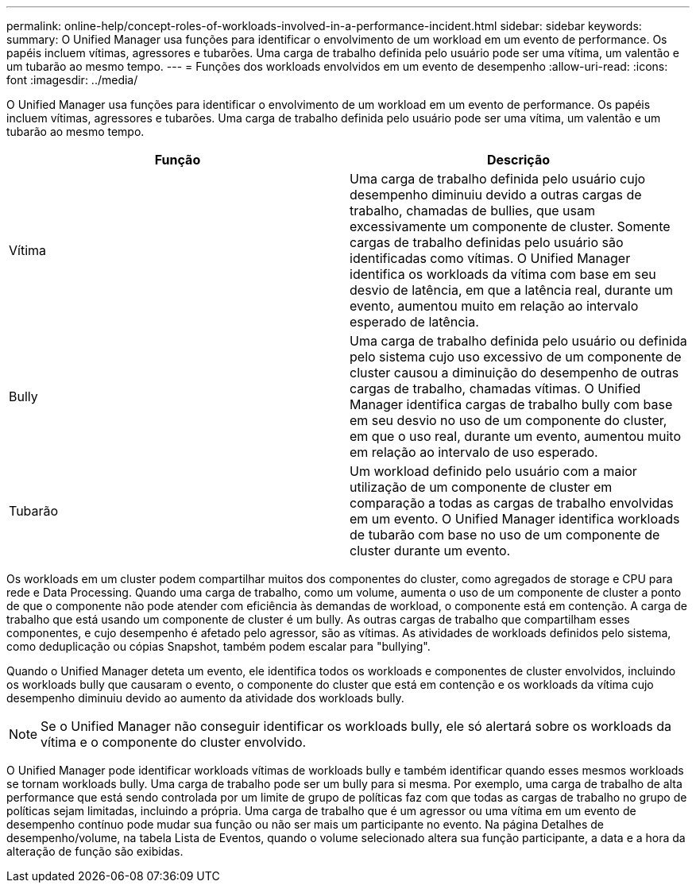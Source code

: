 ---
permalink: online-help/concept-roles-of-workloads-involved-in-a-performance-incident.html 
sidebar: sidebar 
keywords:  
summary: O Unified Manager usa funções para identificar o envolvimento de um workload em um evento de performance. Os papéis incluem vítimas, agressores e tubarões. Uma carga de trabalho definida pelo usuário pode ser uma vítima, um valentão e um tubarão ao mesmo tempo. 
---
= Funções dos workloads envolvidos em um evento de desempenho
:allow-uri-read: 
:icons: font
:imagesdir: ../media/


[role="lead"]
O Unified Manager usa funções para identificar o envolvimento de um workload em um evento de performance. Os papéis incluem vítimas, agressores e tubarões. Uma carga de trabalho definida pelo usuário pode ser uma vítima, um valentão e um tubarão ao mesmo tempo.

|===
| Função | Descrição 


 a| 
Vítima
 a| 
Uma carga de trabalho definida pelo usuário cujo desempenho diminuiu devido a outras cargas de trabalho, chamadas de bullies, que usam excessivamente um componente de cluster. Somente cargas de trabalho definidas pelo usuário são identificadas como vítimas. O Unified Manager identifica os workloads da vítima com base em seu desvio de latência, em que a latência real, durante um evento, aumentou muito em relação ao intervalo esperado de latência.



 a| 
Bully
 a| 
Uma carga de trabalho definida pelo usuário ou definida pelo sistema cujo uso excessivo de um componente de cluster causou a diminuição do desempenho de outras cargas de trabalho, chamadas vítimas. O Unified Manager identifica cargas de trabalho bully com base em seu desvio no uso de um componente do cluster, em que o uso real, durante um evento, aumentou muito em relação ao intervalo de uso esperado.



 a| 
Tubarão
 a| 
Um workload definido pelo usuário com a maior utilização de um componente de cluster em comparação a todas as cargas de trabalho envolvidas em um evento. O Unified Manager identifica workloads de tubarão com base no uso de um componente de cluster durante um evento.

|===
Os workloads em um cluster podem compartilhar muitos dos componentes do cluster, como agregados de storage e CPU para rede e Data Processing. Quando uma carga de trabalho, como um volume, aumenta o uso de um componente de cluster a ponto de que o componente não pode atender com eficiência às demandas de workload, o componente está em contenção. A carga de trabalho que está usando um componente de cluster é um bully. As outras cargas de trabalho que compartilham esses componentes, e cujo desempenho é afetado pelo agressor, são as vítimas. As atividades de workloads definidos pelo sistema, como deduplicação ou cópias Snapshot, também podem escalar para "bullying".

Quando o Unified Manager deteta um evento, ele identifica todos os workloads e componentes de cluster envolvidos, incluindo os workloads bully que causaram o evento, o componente do cluster que está em contenção e os workloads da vítima cujo desempenho diminuiu devido ao aumento da atividade dos workloads bully.

[NOTE]
====
Se o Unified Manager não conseguir identificar os workloads bully, ele só alertará sobre os workloads da vítima e o componente do cluster envolvido.

====
O Unified Manager pode identificar workloads vítimas de workloads bully e também identificar quando esses mesmos workloads se tornam workloads bully. Uma carga de trabalho pode ser um bully para si mesma. Por exemplo, uma carga de trabalho de alta performance que está sendo controlada por um limite de grupo de políticas faz com que todas as cargas de trabalho no grupo de políticas sejam limitadas, incluindo a própria. Uma carga de trabalho que é um agressor ou uma vítima em um evento de desempenho contínuo pode mudar sua função ou não ser mais um participante no evento. Na página Detalhes de desempenho/volume, na tabela Lista de Eventos, quando o volume selecionado altera sua função participante, a data e a hora da alteração de função são exibidas.

